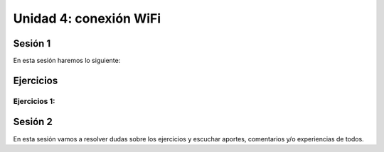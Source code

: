 Unidad 4: conexión WiFi
======================================

Sesión 1
-----------

En esta sesión haremos lo siguiente: 


Ejercicios
-----------

Ejercicios 1: 
^^^^^^^^^^^^^^^^


Sesión 2
-----------

En esta sesión vamos a resolver dudas sobre los ejercicios y escuchar aportes, 
comentarios y/o experiencias de todos.
